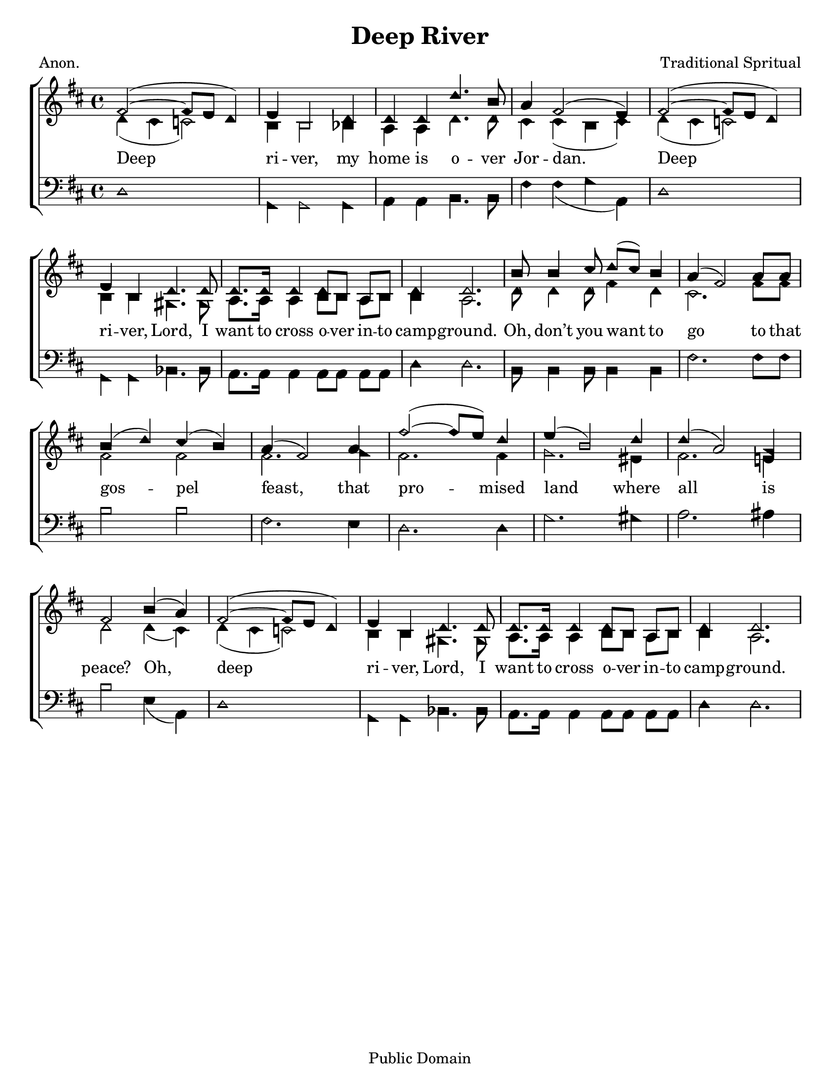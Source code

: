 \version "2.18.2"

\header {
 	title = "Deep River"
 	composer = "Traditional Spritual"
 	poet = "Anon."
	%meter = ""
	copyright = "Public Domain"
	tagline = ""
}


\paper {
	#(set-paper-size "letter")
	indent = 0
  	%page-count = #1
	print-page-number = "false"
}


global = {
 	\key d \major
 	\time 4/4
	\aikenHeads
  	\huge
	\set Timing.beamExceptions = #'()
	\set Timing.baseMoment = #(ly:make-moment 1/4)
	\set Timing.beatStructure = #'(1 1 1 1)
  	\override Score.BarNumber.break-visibility = ##(#f #f #f)
 	\set Staff.midiMaximumVolume = #1.0
 	%\partial 4
}


lead = {
	\set Staff.midiMinimumVolume = #3.0
}


soprano = \relative c'' {
 	\global
	fis,2(~ fis8 e d4) e b2 d4 d d d'4. b8 a4 fis2( e4)
	fis2(~ fis8 e d4) e b d4. d8 d8. d16 d4 d8 b a b d4 d2.
	b'8 b4 cis8 d( cis) b4 a( fis2) a8 a b4( d) cis( b) a( fis2)
	a4 fis'2(~ fis8 e) d4 e( b2) d4 d( a2) g4 fis2
	b4( a) fis2(~ fis8 e d4) e b d4. d8 d8. d16 d4 d8 b a b d4 d2.
}


alto = \relative c' {
	\global
	d4( cis c2) b4 b2 bes4 a a d4. d8 cis4 cis( b cis)
	d( cis c2) b4 b gis4. gis8 a8. a16 a4 b8 b a b b4 a2.
	d8 d4 d8 fis4 d cis2. fis8 fis fis2 fis fis2.
	g4 fis2. fis4 g2. eis4 fis2. e!4 d2
	d4( cis) d( cis c2) b4 b gis4. gis8 a8. a16 a4 b8 b a b b4 a2.
}


tenor = \relative c' {
	\global
	\clef "bass"
	
}


bass = \relative c {
	\global
	\clef "bass"
	d1 g,4 g2 g4 a a b4. b8 fis'4 fis( g a,)
	d1 g,4 g bes4. bes8 a8. a16 a4 a8 a a a d4 d2.
	b8 b4 b8 b4 b fis'2. fis8 fis b2 b fis2.
	e4 d2. d4 g2. gis4 a2. ais4 b2
	e,4( a,) d1 g,4 g bes4. bes8 a8. a16 a4 a8 a a a d4 d2.
}


% Some useful characters: – — “ ” ‘ ’


verseOne = \lyricmode {
	Deep ri -- ver, my home is o -- ver Jor -- dan.
	Deep ri -- ver, Lord, I want to cross o -- ver in -- to camp -- ground.
	Oh, don’t you want to go to that gos -- pel feast,
	that pro -- mised land where all is peace?
	Oh, deep ri -- ver, Lord, I want to cross o -- ver in -- to camp -- ground.
}


verseTwo = \lyricmode {
	\set stanza = "2."
}


verseThree = \lyricmode {
	\set stanza = "3."
}


verseFour = \lyricmode {
	\set stanza = "4."
}


\score{
	\new ChoirStaff <<
		\new Staff \with {midiInstrument = #"acoustic grand"} <<
			\new Voice = "soprano" {\voiceOne \soprano}
			\new Voice = "alto" {\voiceTwo \alto}
		>>
		
		\new Lyrics {
			\lyricsto "soprano" \verseOne
		}
		\new Lyrics {
			\lyricsto "soprano" \verseTwo
		}
		\new Lyrics {
			\lyricsto "soprano" \verseThree
		}
		\new Lyrics {
			\lyricsto "soprano" \verseFour
		}
		
		\new Staff  \with {midiInstrument = #"acoustic grand"}<<
			\new Voice = "tenor" {\voiceThree \tenor}
			\new Voice = "bass" {\voiceFour \bass}
		>>
		
	>>
	
	\layout{}
	\midi{
		\tempo 4 = 70
	}
}

